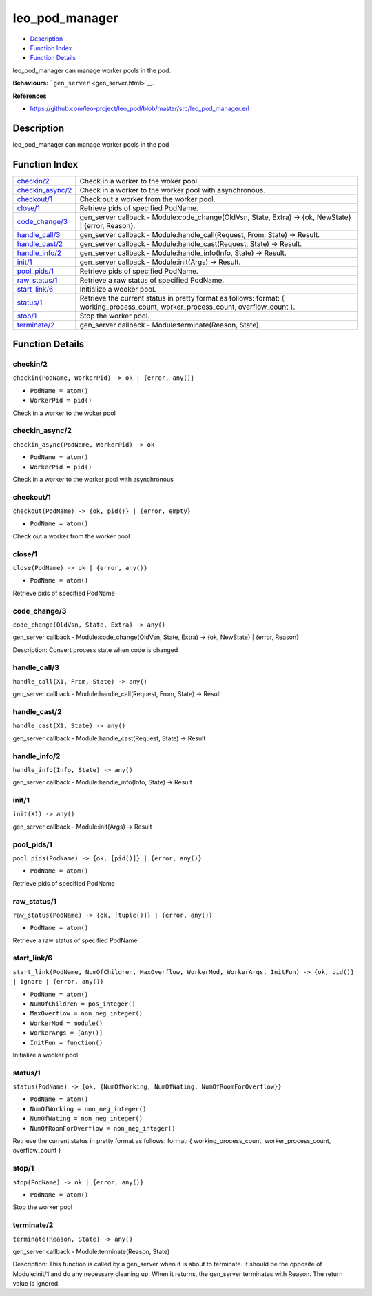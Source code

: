 leo\_pod\_manager
========================

-  `Description <#description>`__
-  `Function Index <#index>`__
-  `Function Details <#functions>`__

leo\_pod\_manager can manage worker pools in the pod.

**Behaviours:** ```gen_server`` <gen_server.html>`__.

**References**

-  https://github.com/leo-project/leo\_pod/blob/master/src/leo\_pod\_manager.erl

Description
-----------

leo\_pod\_manager can manage worker pools in the pod

Function Index
--------------

+-------------------------------------------+------------------------------------------------------------------------------------------------------------------------------------------+
| `checkin/2 <#checkin-2>`__                | Check in a worker to the woker pool.                                                                                                     |
+-------------------------------------------+------------------------------------------------------------------------------------------------------------------------------------------+
| `checkin\_async/2 <#checkin_async-2>`__   | Check in a worker to the worker pool with asynchronous.                                                                                  |
+-------------------------------------------+------------------------------------------------------------------------------------------------------------------------------------------+
| `checkout/1 <#checkout-1>`__              | Check out a worker from the worker pool.                                                                                                 |
+-------------------------------------------+------------------------------------------------------------------------------------------------------------------------------------------+
| `close/1 <#close-1>`__                    | Retrieve pids of specified PodName.                                                                                                      |
+-------------------------------------------+------------------------------------------------------------------------------------------------------------------------------------------+
| `code\_change/3 <#code_change-3>`__       | gen\_server callback - Module:code\_change(OldVsn, State, Extra) -> {ok, NewState} \| {error, Reason}.                                   |
+-------------------------------------------+------------------------------------------------------------------------------------------------------------------------------------------+
| `handle\_call/3 <#handle_call-3>`__       | gen\_server callback - Module:handle\_call(Request, From, State) -> Result.                                                              |
+-------------------------------------------+------------------------------------------------------------------------------------------------------------------------------------------+
| `handle\_cast/2 <#handle_cast-2>`__       | gen\_server callback - Module:handle\_cast(Request, State) -> Result.                                                                    |
+-------------------------------------------+------------------------------------------------------------------------------------------------------------------------------------------+
| `handle\_info/2 <#handle_info-2>`__       | gen\_server callback - Module:handle\_info(Info, State) -> Result.                                                                       |
+-------------------------------------------+------------------------------------------------------------------------------------------------------------------------------------------+
| `init/1 <#init-1>`__                      | gen\_server callback - Module:init(Args) -> Result.                                                                                      |
+-------------------------------------------+------------------------------------------------------------------------------------------------------------------------------------------+
| `pool\_pids/1 <#pool_pids-1>`__           | Retrieve pids of specified PodName.                                                                                                      |
+-------------------------------------------+------------------------------------------------------------------------------------------------------------------------------------------+
| `raw\_status/1 <#raw_status-1>`__         | Retrieve a raw status of specified PodName.                                                                                              |
+-------------------------------------------+------------------------------------------------------------------------------------------------------------------------------------------+
| `start\_link/6 <#start_link-6>`__         | Initialize a wooker pool.                                                                                                                |
+-------------------------------------------+------------------------------------------------------------------------------------------------------------------------------------------+
| `status/1 <#status-1>`__                  | Retrieve the current status in pretty format as follows: format: { working\_process\_count, worker\_process\_count, overflow\_count }.   |
+-------------------------------------------+------------------------------------------------------------------------------------------------------------------------------------------+
| `stop/1 <#stop-1>`__                      | Stop the worker pool.                                                                                                                    |
+-------------------------------------------+------------------------------------------------------------------------------------------------------------------------------------------+
| `terminate/2 <#terminate-2>`__            | gen\_server callback - Module:terminate(Reason, State).                                                                                  |
+-------------------------------------------+------------------------------------------------------------------------------------------------------------------------------------------+

Function Details
----------------

checkin/2
~~~~~~~~~

``checkin(PodName, WorkerPid) -> ok | {error, any()}``

-  ``PodName = atom()``
-  ``WorkerPid = pid()``

Check in a worker to the woker pool

checkin\_async/2
~~~~~~~~~~~~~~~~

``checkin_async(PodName, WorkerPid) -> ok``

-  ``PodName = atom()``
-  ``WorkerPid = pid()``

Check in a worker to the worker pool with asynchronous

checkout/1
~~~~~~~~~~

``checkout(PodName) -> {ok, pid()} | {error, empty}``

-  ``PodName = atom()``

Check out a worker from the worker pool

close/1
~~~~~~~

``close(PodName) -> ok | {error, any()}``

-  ``PodName = atom()``

Retrieve pids of specified PodName

code\_change/3
~~~~~~~~~~~~~~

``code_change(OldVsn, State, Extra) -> any()``

gen\_server callback - Module:code\_change(OldVsn, State, Extra) -> {ok,
NewState} \| {error, Reason}

Description: Convert process state when code is changed

handle\_call/3
~~~~~~~~~~~~~~

``handle_call(X1, From, State) -> any()``

gen\_server callback - Module:handle\_call(Request, From, State) ->
Result

handle\_cast/2
~~~~~~~~~~~~~~

``handle_cast(X1, State) -> any()``

gen\_server callback - Module:handle\_cast(Request, State) -> Result

handle\_info/2
~~~~~~~~~~~~~~

``handle_info(Info, State) -> any()``

gen\_server callback - Module:handle\_info(Info, State) -> Result

init/1
~~~~~~

``init(X1) -> any()``

gen\_server callback - Module:init(Args) -> Result

pool\_pids/1
~~~~~~~~~~~~

``pool_pids(PodName) -> {ok, [pid()]} | {error, any()}``

-  ``PodName = atom()``

Retrieve pids of specified PodName

raw\_status/1
~~~~~~~~~~~~~

``raw_status(PodName) -> {ok, [tuple()]} | {error, any()}``

-  ``PodName = atom()``

Retrieve a raw status of specified PodName

start\_link/6
~~~~~~~~~~~~~

``start_link(PodName, NumOfChildren, MaxOverflow, WorkerMod, WorkerArgs, InitFun) -> {ok, pid()} | ignore | {error, any()}``

-  ``PodName = atom()``
-  ``NumOfChildren = pos_integer()``
-  ``MaxOverflow = non_neg_integer()``
-  ``WorkerMod = module()``
-  ``WorkerArgs = [any()]``
-  ``InitFun = function()``

Initialize a wooker pool

status/1
~~~~~~~~

``status(PodName) -> {ok, {NumOfWorking, NumOfWating, NumOfRoomForOverflow}}``

-  ``PodName = atom()``
-  ``NumOfWorking = non_neg_integer()``
-  ``NumOfWating = non_neg_integer()``
-  ``NumOfRoomForOverflow = non_neg_integer()``

Retrieve the current status in pretty format as follows: format: {
working\_process\_count, worker\_process\_count, overflow\_count }

stop/1
~~~~~~

``stop(PodName) -> ok | {error, any()}``

-  ``PodName = atom()``

Stop the worker pool

terminate/2
~~~~~~~~~~~

``terminate(Reason, State) -> any()``

gen\_server callback - Module:terminate(Reason, State)

Description: This function is called by a gen\_server when it is about
to terminate. It should be the opposite of Module:init/1 and do any
necessary cleaning up. When it returns, the gen\_server terminates with
Reason. The return value is ignored.
